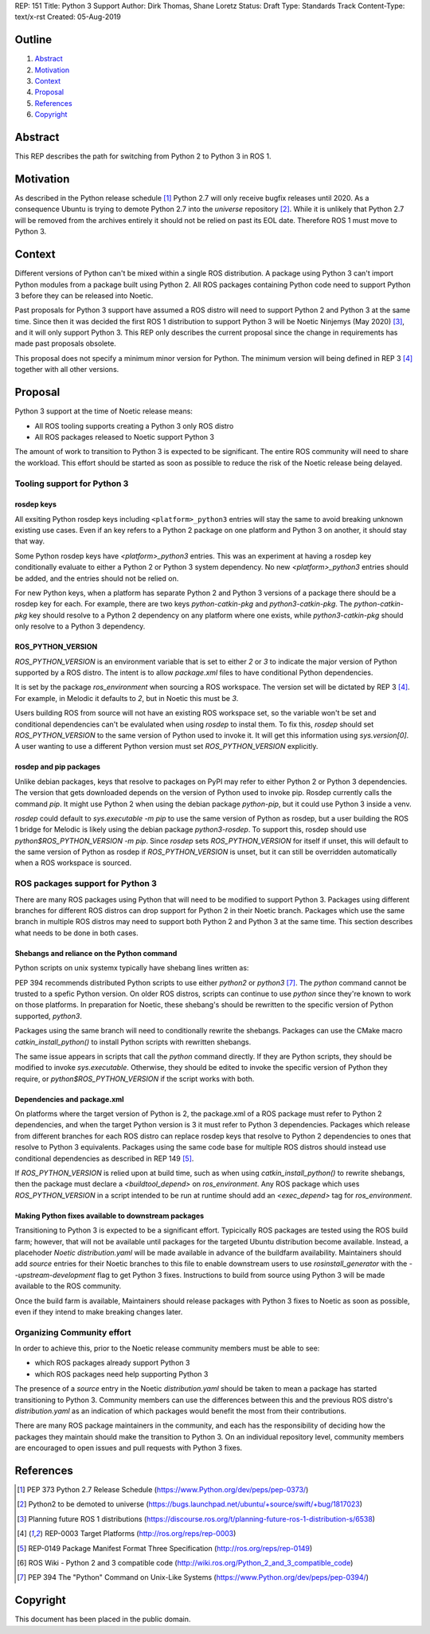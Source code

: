 REP: 151
Title: Python 3 Support
Author: Dirk Thomas, Shane Loretz
Status: Draft
Type: Standards Track
Content-Type: text/x-rst
Created: 05-Aug-2019

Outline
=======

#. Abstract_
#. Motivation_
#. Context_
#. Proposal_
#. References_
#. Copyright_

Abstract
========

This REP describes the path for switching from Python 2 to Python 3 in ROS 1.

Motivation
==========

As described in the Python release schedule [1]_ Python 2.7 will only receive
bugfix releases until 2020.
As a consequence Ubuntu is trying to demote Python 2.7 into the `universe`
repository [2]_.
While it is unlikely that Python 2.7 will be removed from the archives entirely
it should not be relied on past its EOL date.
Therefore ROS 1 must move to Python 3.

Context
=======

Different versions of Python can't be mixed within a single ROS distribution.
A package using Python 3 can't import Python modules from a package built using
Python 2.
All ROS packages containing Python code need to support Python 3 before they can
be released into Noetic.

Past proposals for Python 3 support have assumed a ROS distro will need to
support Python 2 and Python 3 at the same time.
Since then it was decided the first ROS 1 distribution to support Python 3
will be Noetic Ninjemys (May 2020) [3]_, and it will only support Python 3.
This REP only describes the current proposal since the change in requirements
has made past proposals obsolete.

This proposal does not specify a minimum minor version for Python.
The minimum version will being defined in REP 3 [4]_ together with all other
versions.

Proposal
========

Python 3 support at the time of Noetic release means:

* All ROS tooling supports creating a Python 3 only ROS distro
* All ROS packages released to Noetic support Python 3

The amount of work to transition to Python 3 is expected to be significant.
The entire ROS community will need to share the workload.
This effort should be started as soon as possible to reduce the risk of the
Noetic release being delayed.

Tooling support for Python 3
----------------------------

rosdep keys
'''''''''''
All exsiting Python rosdep keys including ``<platform>_python3`` entries will
stay the same to avoid breaking unknown existing use cases.
Even if an key refers to a Python 2 package on one platform and Python 3 on
another, it should stay that way.

Some Python rosdep keys have `<platform>_python3` entries.
This was an experiment at having a rosdep key conditionally evaluate to either
a Python 2 or Python 3 system dependency.
No new `<platform>_python3` entries should be added, and the entries should
not be relied on.

For new Python keys, when a platform has separate Python 2 and Python 3 versions
of a package there should be a rosdep key for each.
For example, there are two keys `python-catkin-pkg` and `python3-catkin-pkg`.
The `python-catkin-pkg` key should resolve to a Python 2 dependency on any
platform where one exists, while `python3-catkin-pkg` should only resolve to a
Python 3 dependency.


ROS_PYTHON_VERSION
''''''''''''''''''

`ROS_PYTHON_VERSION` is an environment variable that is set to either `2` or
`3` to indicate the major version of Python supported by a ROS distro.
The intent is to allow `package.xml` files to have conditional Python
dependencies.

It is set by the package `ros_environment` when sourcing a ROS workspace.
The version set will be dictated by REP 3 [4]_.
For example, in Melodic it defaults to `2`, but in Noetic this must be `3`.

Users building ROS from source will not have an existing ROS workspace set, so
the variable won't be set and conditional dependencies can't be evalulated
when using `rosdep` to instal them.
To fix this, `rosdep` should set `ROS_PYTHON_VERSION` to the same version of
Python used to invoke it.
It will get this information using `sys.version[0]`.
A user wanting to use a different Python version must set `ROS_PYTHON_VERSION`
explicitly.

rosdep and pip packages
'''''''''''''''''''''''
Unlike debian packages, keys that resolve to packages on PyPI may refer to
either Python 2 or Python 3 dependencies.
The version that gets downloaded depends on the version of Python used to
invoke pip.
Rosdep currently calls the command `pip`.
It might use Python 2 when using the debian package `python-pip`, but it could
use Python 3 inside a venv.

`rosdep` could default to `sys.executable -m pip` to use the same version of
Python as rosdep, but a user building the ROS 1 bridge for Melodic is likely
using the debian package `python3-rosdep`.
To support this, rosdep should use `python$ROS_PYTHON_VERSION -m pip`.
Since `rosdep` sets `ROS_PYTHON_VERSION` for itself if unset, this will default
to the same version of Python as rosdep if `ROS_PYTHON_VERSION` is unset, but
it can still be overridden automatically when a ROS workspace is sourced.

ROS packages support for Python 3
---------------------------------

There are many ROS packages using Python that will need to be modified to
support Python 3.
Packages using different branches for different ROS distros can drop support
for Python 2 in their Noetic branch.
Packages which use the same branch in multiple ROS distros may need to support
both Python 2 and Python 3 at the same time.
This section describes what needs to be done in both cases.

Shebangs and reliance on the Python command
'''''''''''''''''''''''''''''''''''''''''''
Python scripts on unix systemx typically have shebang lines written as:

.. code-block: bash

    #!/usr/bin/env python

PEP 394 recommends distributed Python scripts to use either `python2` or
`python3` [7]_.
The `python` command cannot be trusted to a spefic Python version.
On older ROS distros, scripts can continue to use `python` since they're known
to work on those platforms.
In preparation for Noetic, these shebang's should be rewritten to the specific
version of Python supported, `python3`.

Packages using the same branch will need to conditionally rewrite the shebangs.
Packages can use the CMake macro `catkin_install_python()` to install Python
scripts with rewritten shebangs.

The same issue appears in scripts that call the `python` command directly.
If they are Python scripts, they should be modified to invoke `sys.executable`.
Otherwise, they should be edited to invoke the specific version of Python they
require, or `python$ROS_PYTHON_VERSION` if the script works with both.

Dependencies and package.xml
''''''''''''''''''''''''''''

On platforms where the target version of Python is 2, the package.xml of a ROS
package must refer to Python 2 dependencies, and when the target Python
version is 3 it must refer to Python 3 dependencies.
Packages which release from different branches for each ROS distro can replace
rosdep keys that resolve to Python 2 dependencies to ones that resolve to
Python 3 equivalents.
Packages using the same code base for multiple ROS distros should instead use
conditional dependencies as described in REP 149 [5]_.

.. code-block: xml

    <depend condition="$ROS_PYTHON_VERSION == '2'">python-numpy</depend>
    <depend condition="$ROS_PYTHON_VERSION == '3'">python3-numpy</depend>

If `ROS_PYTHON_VERSION` is relied upon at build time, such as when using
`catkin_install_python()` to rewrite shebangs, then the package must declare a
`<buildtool_depend>` on `ros_environment`.
Any ROS package which uses `ROS_PYTHON_VERSION` in a script intended to be
run at runtime should add an `<exec_depend>` tag for `ros_environment`.

Making Python fixes available to downstream packages
''''''''''''''''''''''''''''''''''''''''''''''''''''

Transitioning to Python 3 is expected to be a significant effort.
Typicically ROS packages are tested using the ROS build farm; however, that
will not be available until packages for the targeted Ubuntu distribution
become available.
Instead, a placehoder `Noetic` `distribution.yaml` will be made available in
advance of the buildfarm availability.
Maintainers should add `source` entries for their Noetic branches to this file
to enable downstream users to use `rosinstall_generator` with the
`--upstream-development` flag to get Python 3 fixes.
Instructions to build from source using Python 3 will be made available to
the ROS community.

Once the build farm is available, Maintainers should release packages with
Python 3 fixes to Noetic as soon as possible, even if they intend to make
breaking changes later.

Organizing Community effort
---------------------------

In order to achieve this, prior to the Noetic release community members must
be able to see:

* which ROS packages already support Python 3
* which ROS packages need help supporting Python 3

The presence of a `source` entry in the Noetic `distribution.yaml` should be
taken to mean a package has started transitioning to Python 3.
Community members can use the differences between this and the previous ROS
distro's `distribution.yaml` as an indication of which packages would benefit
the most from their contributions.

There are many ROS package maintainers in the community, and each has the
responsibility of deciding how the packages they maintain should make the
transition to Python 3.
On an individual repository level, community members are encouraged to open
issues and pull requests with Python 3 fixes.

References
==========

.. [1] PEP 373 Python 2.7 Release Schedule
   (https://www.Python.org/dev/peps/pep-0373/)
.. [2] Python2 to be demoted to universe
   (https://bugs.launchpad.net/ubuntu/+source/swift/+bug/1817023)
.. [3] Planning future ROS 1 distributions
   (https://discourse.ros.org/t/planning-future-ros-1-distribution-s/6538)
.. [4] REP-0003 Target Platforms
   (http://ros.org/reps/rep-0003)
.. [5] REP-0149 Package Manifest Format Three Specification
   (http://ros.org/reps/rep-0149)
.. [6] ROS Wiki - Python 2 and 3 compatible code
   (http://wiki.ros.org/Python_2_and_3_compatible_code)
.. [7] PEP 394 The "Python" Command on Unix-Like Systems
   (https://www.Python.org/dev/peps/pep-0394/)

Copyright
=========

This document has been placed in the public domain.

..
   Local Variables:
   mode: indented-text
   indent-tabs-mode: nil
   sentence-end-double-space: t
   fill-column: 70
   coding: utf-8
   End:
